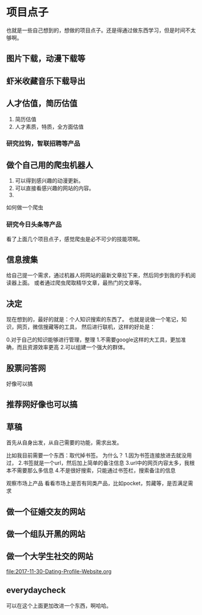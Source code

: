 * 项目点子
  也就是一些自己想到的，想做的项目点子。还是得通过做东西学习，但是时间不太够啊。

** 图片下载，动漫下载等

** 虾米收藏音乐下载导出

** 人才估值，简历估值
   1. 简历估值
   2. 人才素质，特质，全方面估值
*** 研究拉钩，智联招聘等产品

** 做个自己用的爬虫机器人
   1. 可以得到感兴趣的动漫更新。
   2. 可以直接看感兴趣的网站的内容。
   3.
如何做一个爬虫

*** 研究今日头条等产品

看了上面几个项目点子，感觉爬虫是必不可少的技能项啊。

** 信息搜集
   给自己提一个需求，通过机器人将网站的最新文章拉下来，然后同步到我的手机阅读器上面。
   或者通过爬虫爬取精华文章，最热门的文章等。
** 决定
   现在想到的，最好的就是：个人知识搜索的东西了。
   也就是说做一个笔记，知识，网页，微信搜藏等的工具，
   然后进行联机，这样的好处是：

   0.对于自己的知识能够进行管理，整理
   1.不需要google这样的大工具，更加准确，而且资源效率更高
   2.可以组建一个强大的群体。

** 股票问答网
   好像可以搞
** 推荐网好像也可以搞
** 草稿
   首先从自身出发，从自己需要的功能，需求出发。

   比如我目前需要一个东西：取代掉书签。
   为什么？
   1.因为书签连接放进去就没用过，
   2.书签就是一个url，然后加上简单的备注信息
   3.url中的网页内容太多，我根本不需要那么多信息
   4.不是很好搜索，只能通过书签栏，搜索备注的信息

   观察市场上产品
   看看市场上是否有同类产品，比如pocket，剪藏等，是否满足需求

** 做一个征婚交友的网站
** 做一个组队开黑的网站
** 做一个大学生社交的网站
   file:2017-11-30-Dating-Profile-Website.org
** everydaycheck
   可以在这个上面更加改进一个东西，啊哈哈。
